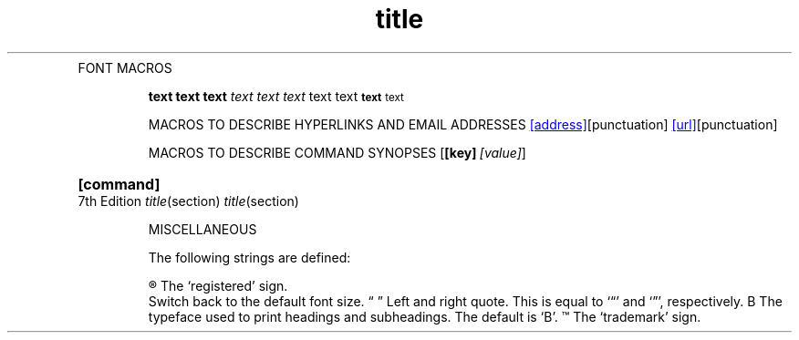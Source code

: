.EX                    \" Example
.EE                    \" End example
.HP [nnn]              \" Hanging paragraph [DEPRECATED]
.IP [marker] [nnn]     \" Indented paragraph
.LP    .PP  .P         \" New paragraph
.RE [nnn]              \" Left-margin reset
.RS [nnn]              \" Left-margin offset
.SH [text]             \" Section heading
.SS [text]             \" Subsection
.TH title section      \" Top heading/title
.TP [nnn]              \" Titled indented paragraph
.TQ                    \" Header continuation for TP macros (GNU extension)


FONT MACROS

.B text
.BI text
.BR text
.I text
.IB text
.IR text
.RB text
.RI text
.SB text     \" Small Bold
.SM text     \" Small


MACROS TO DESCRIBE HYPERLINKS AND EMAIL ADDRESSES
.MT [address]           \" Mailto link          (GNU extension)
.ME [punctuation]       \" End of mailto macro  (GNU extension)
.UR [url]               \" URL                  (GNU extension)
.UE [punctuation]       \" URL end              (GNU extension)


MACROS TO DESCRIBE COMMAND SYNOPSES
.OP [key] [value]       \" Optional command argument  (GNU extension)
.SY [command]           \" Begin command synopsis     (GNU extension)
.YS                     \" End synopsis               (GNU extension)


MISCELLANEOUS
.AT [system] [release]  \" Alter the footer for use with AT&T man pages [DEPRECATED]
.BT                     \" Print the footer string
.PT                     \" Print the header string
.DT                     \" Set tabs every 0.5 inches [DEPRECATED]
.PD [nnn]               \" Adjust empty space before new paragraphs or sections [DEPRECATED]
.UC [version]           \" Alter the footer for use with BSD man pages. [DEPRECATED]

The following strings are defined:

\*R    The `registered' sign.
\*S    Switch back to the default font size.
\*(lq  \*(rq Left and right quote.  This is equal to `\(lq' and `\(rq\[cq], respectively.
\*(HF  The typeface used to print headings and subheadings.  The default is `B'.
\*(Tm  The `trademark' sign.
